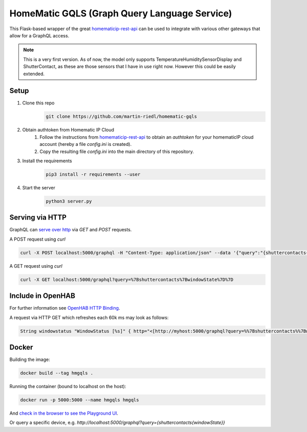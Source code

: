 HomeMatic GQLS (Graph Query Language Service)
================================================

This Flask-based wrapper of the great `homematicip-rest-api <https://github.com/coreGreenberet/homematicip-rest-api>`_ can be used to 
integrate with various other gateways that allow for a GraphQL access.


.. note::

    This is a very first version. As of now, the model only supports TemperatureHumiditySensorDisplay and ShutterContact, as these are those sensors that I have in use right now. However this could be easily extended. 

Setup
^^^^^^^^^^^^^^^^^^^^^^^^^^^^^^^^^^^^^^^^^^^^^^^^^^^^^^^^^^^^^^^^^^^^^^^^^^^^^^^^^^^^^

#. Clone this repo
    .. code-block::

        git clone https://github.com/martin-riedl/homematic-gqls

#. Obtain authtoken from Homematic IP Cloud
    #.  Follow the instructions from `homematicip-rest-api <https://github.com/coreGreenberet/homematicip-rest-api>`_ to obtain an `authtoken` for your homematicIP cloud account (hereby a file `config.ini` is created).
    #. Copy the resulting file `config.ini` into the main directory of this repository. 
        
#. Install the requirements 
    .. code-block::

        pip3 install -r requirements --user

#. Start the server
    .. code-block::

        python3 server.py

Serving via HTTP
^^^^^^^^^^^^^^^^^^^^^^^^^^^^^^^^^^^^^^^^^^^^^^^^^^^^^^^^^^^^^^^^^^^^^^^^^^^^^^^^^^^^^

GraphQL can `serve over http <httphttps://graphql.org/learn/serving-over-http/>`_ via `GET` and `POST` requests. 

A POST request using `curl` 

.. code-block::

    curl -X POST localhost:5000/graphql -H "Content-Type: application/json" --data '{"query":"{shuttercontacts{windowState}}"}'

A GET request using `curl`

.. code-block::

    curl -X GET localhost:5000/graphql?query=%7Bshuttercontacts%7BwindowState%7D%7D


Include in OpenHAB
^^^^^^^^^^^^^^^^^^^^^^^^^^^^^^^^^^^^^^^^^^^^^^^^^^^^^^^^^^^^^^^^^^^^^^^^^^^^^^^^^^^^^

For further information see `OpenHAB HTTP Binding <https://www.openhab.org/addons/bindings/http1/>`_.

A request via HTTP GET which refreshes each 60k ms may look as follows:

.. code-block::
    
    String windowstatus "WindowStatus [%s]" { http="<[http://myhost:5000/graphql?query=%%7Bshuttercontacts%%7BwindowState%%7D%%7D:5000:JSONPATH($.data.shuttercontacts[0].windowState)]" }


Docker 
^^^^^^^^^^^^

Building the image:

.. code-block:: bash

    docker build --tag hmgqls .

Running the container (bound to localhost on the host):

.. code-block:: bash

    docker run -p 5000:5000 --name hmgqls hmgqls


And `check in the browser to see the Playground UI <http://localhost:5000/graphql>`_. 

Or query a specific device, e.g. `http://localhost:5000/graphql?query={shuttercontacts{windowState}}`
